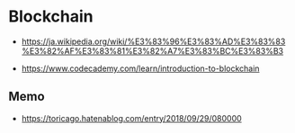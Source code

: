* Blockchain
- https://ja.wikipedia.org/wiki/%E3%83%96%E3%83%AD%E3%83%83%E3%82%AF%E3%83%81%E3%82%A7%E3%83%BC%E3%83%B3

- https://www.codecademy.com/learn/introduction-to-blockchain

** Memo
- https://toricago.hatenablog.com/entry/2018/09/29/080000
